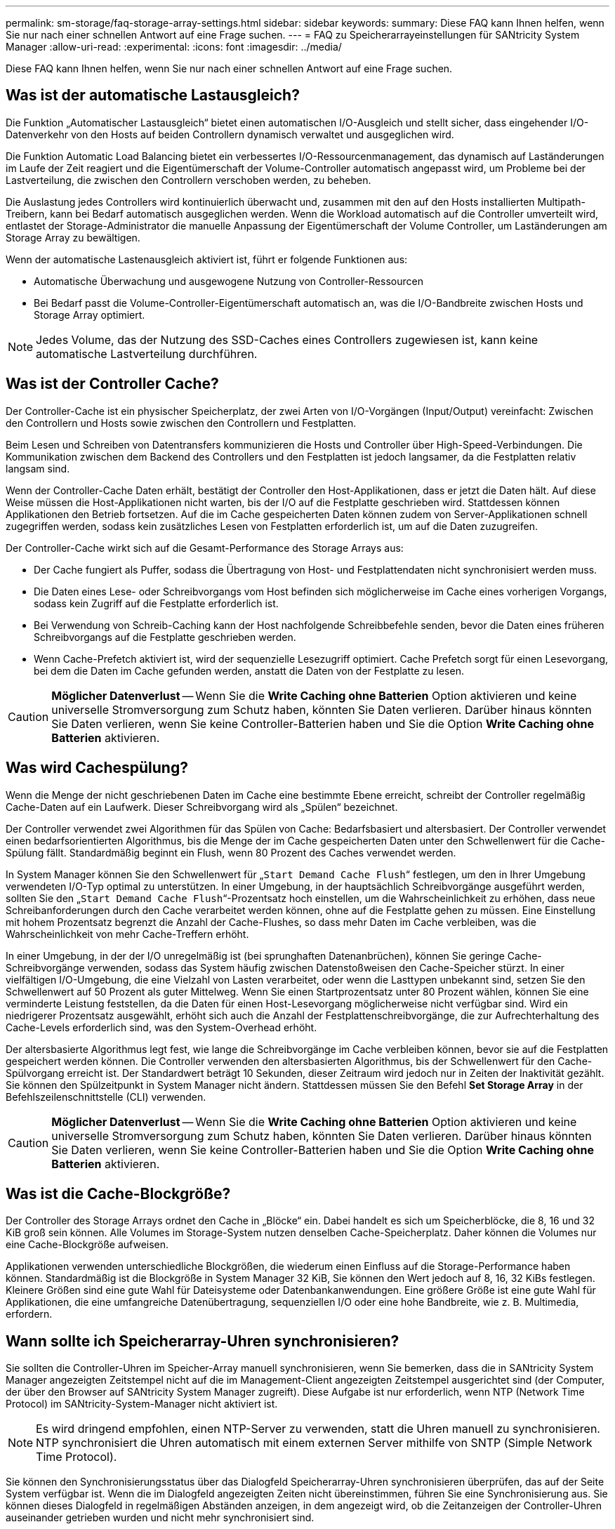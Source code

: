 ---
permalink: sm-storage/faq-storage-array-settings.html 
sidebar: sidebar 
keywords:  
summary: Diese FAQ kann Ihnen helfen, wenn Sie nur nach einer schnellen Antwort auf eine Frage suchen. 
---
= FAQ zu Speicherarrayeinstellungen für SANtricity System Manager
:allow-uri-read: 
:experimental: 
:icons: font
:imagesdir: ../media/


[role="lead"]
Diese FAQ kann Ihnen helfen, wenn Sie nur nach einer schnellen Antwort auf eine Frage suchen.



== Was ist der automatische Lastausgleich?

Die Funktion „Automatischer Lastausgleich“ bietet einen automatischen I/O-Ausgleich und stellt sicher, dass eingehender I/O-Datenverkehr von den Hosts auf beiden Controllern dynamisch verwaltet und ausgeglichen wird.

Die Funktion Automatic Load Balancing bietet ein verbessertes I/O-Ressourcenmanagement, das dynamisch auf Laständerungen im Laufe der Zeit reagiert und die Eigentümerschaft der Volume-Controller automatisch angepasst wird, um Probleme bei der Lastverteilung, die zwischen den Controllern verschoben werden, zu beheben.

Die Auslastung jedes Controllers wird kontinuierlich überwacht und, zusammen mit den auf den Hosts installierten Multipath-Treibern, kann bei Bedarf automatisch ausgeglichen werden. Wenn die Workload automatisch auf die Controller umverteilt wird, entlastet der Storage-Administrator die manuelle Anpassung der Eigentümerschaft der Volume Controller, um Laständerungen am Storage Array zu bewältigen.

Wenn der automatische Lastenausgleich aktiviert ist, führt er folgende Funktionen aus:

* Automatische Überwachung und ausgewogene Nutzung von Controller-Ressourcen
* Bei Bedarf passt die Volume-Controller-Eigentümerschaft automatisch an, was die I/O-Bandbreite zwischen Hosts und Storage Array optimiert.


[NOTE]
====
Jedes Volume, das der Nutzung des SSD-Caches eines Controllers zugewiesen ist, kann keine automatische Lastverteilung durchführen.

====


== Was ist der Controller Cache?

Der Controller-Cache ist ein physischer Speicherplatz, der zwei Arten von I/O-Vorgängen (Input/Output) vereinfacht: Zwischen den Controllern und Hosts sowie zwischen den Controllern und Festplatten.

Beim Lesen und Schreiben von Datentransfers kommunizieren die Hosts und Controller über High-Speed-Verbindungen. Die Kommunikation zwischen dem Backend des Controllers und den Festplatten ist jedoch langsamer, da die Festplatten relativ langsam sind.

Wenn der Controller-Cache Daten erhält, bestätigt der Controller den Host-Applikationen, dass er jetzt die Daten hält. Auf diese Weise müssen die Host-Applikationen nicht warten, bis der I/O auf die Festplatte geschrieben wird. Stattdessen können Applikationen den Betrieb fortsetzen. Auf die im Cache gespeicherten Daten können zudem von Server-Applikationen schnell zugegriffen werden, sodass kein zusätzliches Lesen von Festplatten erforderlich ist, um auf die Daten zuzugreifen.

Der Controller-Cache wirkt sich auf die Gesamt-Performance des Storage Arrays aus:

* Der Cache fungiert als Puffer, sodass die Übertragung von Host- und Festplattendaten nicht synchronisiert werden muss.
* Die Daten eines Lese- oder Schreibvorgangs vom Host befinden sich möglicherweise im Cache eines vorherigen Vorgangs, sodass kein Zugriff auf die Festplatte erforderlich ist.
* Bei Verwendung von Schreib-Caching kann der Host nachfolgende Schreibbefehle senden, bevor die Daten eines früheren Schreibvorgangs auf die Festplatte geschrieben werden.
* Wenn Cache-Prefetch aktiviert ist, wird der sequenzielle Lesezugriff optimiert. Cache Prefetch sorgt für einen Lesevorgang, bei dem die Daten im Cache gefunden werden, anstatt die Daten von der Festplatte zu lesen.


[CAUTION]
====
*Möglicher Datenverlust* -- Wenn Sie die *Write Caching ohne Batterien* Option aktivieren und keine universelle Stromversorgung zum Schutz haben, könnten Sie Daten verlieren. Darüber hinaus könnten Sie Daten verlieren, wenn Sie keine Controller-Batterien haben und Sie die Option *Write Caching ohne Batterien* aktivieren.

====


== Was wird Cachespülung?

Wenn die Menge der nicht geschriebenen Daten im Cache eine bestimmte Ebene erreicht, schreibt der Controller regelmäßig Cache-Daten auf ein Laufwerk. Dieser Schreibvorgang wird als „Spülen“ bezeichnet.

Der Controller verwendet zwei Algorithmen für das Spülen von Cache: Bedarfsbasiert und altersbasiert. Der Controller verwendet einen bedarfsorientierten Algorithmus, bis die Menge der im Cache gespeicherten Daten unter den Schwellenwert für die Cache-Spülung fällt. Standardmäßig beginnt ein Flush, wenn 80 Prozent des Caches verwendet werden.

In System Manager können Sie den Schwellenwert für „`Start Demand Cache Flush`“ festlegen, um den in Ihrer Umgebung verwendeten I/O-Typ optimal zu unterstützen. In einer Umgebung, in der hauptsächlich Schreibvorgänge ausgeführt werden, sollten Sie den „`Start Demand Cache Flush`“-Prozentsatz hoch einstellen, um die Wahrscheinlichkeit zu erhöhen, dass neue Schreibanforderungen durch den Cache verarbeitet werden können, ohne auf die Festplatte gehen zu müssen. Eine Einstellung mit hohem Prozentsatz begrenzt die Anzahl der Cache-Flushes, so dass mehr Daten im Cache verbleiben, was die Wahrscheinlichkeit von mehr Cache-Treffern erhöht.

In einer Umgebung, in der der I/O unregelmäßig ist (bei sprunghaften Datenanbrüchen), können Sie geringe Cache-Schreibvorgänge verwenden, sodass das System häufig zwischen Datenstoßweisen den Cache-Speicher stürzt. In einer vielfältigen I/O-Umgebung, die eine Vielzahl von Lasten verarbeitet, oder wenn die Lasttypen unbekannt sind, setzen Sie den Schwellenwert auf 50 Prozent als guter Mittelweg. Wenn Sie einen Startprozentsatz unter 80 Prozent wählen, können Sie eine verminderte Leistung feststellen, da die Daten für einen Host-Lesevorgang möglicherweise nicht verfügbar sind. Wird ein niedrigerer Prozentsatz ausgewählt, erhöht sich auch die Anzahl der Festplattenschreibvorgänge, die zur Aufrechterhaltung des Cache-Levels erforderlich sind, was den System-Overhead erhöht.

Der altersbasierte Algorithmus legt fest, wie lange die Schreibvorgänge im Cache verbleiben können, bevor sie auf die Festplatten gespeichert werden können. Die Controller verwenden den altersbasierten Algorithmus, bis der Schwellenwert für den Cache-Spülvorgang erreicht ist. Der Standardwert beträgt 10 Sekunden, dieser Zeitraum wird jedoch nur in Zeiten der Inaktivität gezählt. Sie können den Spülzeitpunkt in System Manager nicht ändern. Stattdessen müssen Sie den Befehl *Set Storage Array* in der Befehlszeilenschnittstelle (CLI) verwenden.

[CAUTION]
====
*Möglicher Datenverlust* -- Wenn Sie die *Write Caching ohne Batterien* Option aktivieren und keine universelle Stromversorgung zum Schutz haben, könnten Sie Daten verlieren. Darüber hinaus könnten Sie Daten verlieren, wenn Sie keine Controller-Batterien haben und Sie die Option *Write Caching ohne Batterien* aktivieren.

====


== Was ist die Cache-Blockgröße?

Der Controller des Storage Arrays ordnet den Cache in „Blöcke“ ein. Dabei handelt es sich um Speicherblöcke, die 8, 16 und 32 KiB groß sein können. Alle Volumes im Storage-System nutzen denselben Cache-Speicherplatz. Daher können die Volumes nur eine Cache-Blockgröße aufweisen.

Applikationen verwenden unterschiedliche Blockgrößen, die wiederum einen Einfluss auf die Storage-Performance haben können. Standardmäßig ist die Blockgröße in System Manager 32 KiB, Sie können den Wert jedoch auf 8, 16, 32 KiBs festlegen. Kleinere Größen sind eine gute Wahl für Dateisysteme oder Datenbankanwendungen. Eine größere Größe ist eine gute Wahl für Applikationen, die eine umfangreiche Datenübertragung, sequenziellen I/O oder eine hohe Bandbreite, wie z. B. Multimedia, erfordern.



== Wann sollte ich Speicherarray-Uhren synchronisieren?

Sie sollten die Controller-Uhren im Speicher-Array manuell synchronisieren, wenn Sie bemerken, dass die in SANtricity System Manager angezeigten Zeitstempel nicht auf die im Management-Client angezeigten Zeitstempel ausgerichtet sind (der Computer, der über den Browser auf SANtricity System Manager zugreift). Diese Aufgabe ist nur erforderlich, wenn NTP (Network Time Protocol) im SANtricity-System-Manager nicht aktiviert ist.

[NOTE]
====
Es wird dringend empfohlen, einen NTP-Server zu verwenden, statt die Uhren manuell zu synchronisieren. NTP synchronisiert die Uhren automatisch mit einem externen Server mithilfe von SNTP (Simple Network Time Protocol).

====
Sie können den Synchronisierungsstatus über das Dialogfeld Speicherarray-Uhren synchronisieren überprüfen, das auf der Seite System verfügbar ist. Wenn die im Dialogfeld angezeigten Zeiten nicht übereinstimmen, führen Sie eine Synchronisierung aus. Sie können dieses Dialogfeld in regelmäßigen Abständen anzeigen, in dem angezeigt wird, ob die Zeitanzeigen der Controller-Uhren auseinander getrieben wurden und nicht mehr synchronisiert sind.
